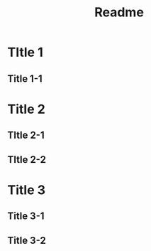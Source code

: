 #+title: Readme
#+options: toc:t

* TItle 1
** Title 1-1
* Title 2
** TItle 2-1
** TItle 2-2
* Title 3
** Title 3-1
** Title 3-2
